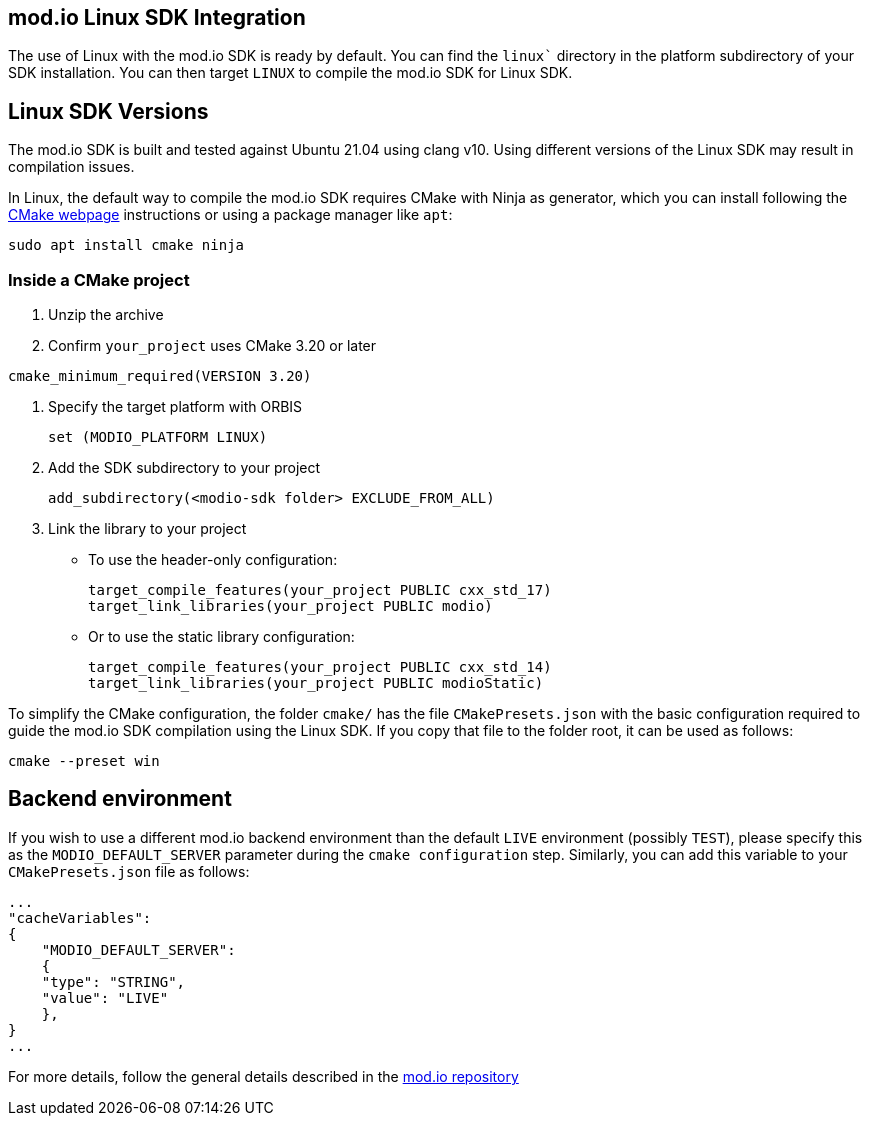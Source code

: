 == mod.io Linux SDK Integration

The use of Linux with the mod.io SDK is ready by default. You can find the `linux`` directory in the platform subdirectory of your SDK installation.
You can then target `LINUX` to compile the mod.io SDK for Linux SDK.

== Linux SDK Versions

The mod.io SDK is built and tested against Ubuntu 21.04 using clang v10. Using different versions of the Linux SDK may result in compilation issues.

In Linux, the default way to compile the mod.io SDK requires CMake with Ninja as generator, which you can install following the https://cmake.org/download/[CMake webpage] instructions or using a package manager like `apt`:

[source,cmake]
----
sudo apt install cmake ninja
----

=== Inside a CMake project

. Unzip the archive
. Confirm `your_project` uses CMake 3.20 or later

[source,cmake]
----
cmake_minimum_required(VERSION 3.20)
----
. Specify the target platform with ORBIS
+
[source,cmake]
----
set (MODIO_PLATFORM LINUX)
----
. Add the SDK subdirectory to your project
+
[source,cmake]
----
add_subdirectory(<modio-sdk folder> EXCLUDE_FROM_ALL)
----
. Link the library to your project
+
* To use the header-only configuration:
+
[source,cmake]
----
target_compile_features(your_project PUBLIC cxx_std_17)
target_link_libraries(your_project PUBLIC modio)
----
* Or to use the static library configuration:
+
[source,cmake]
----
target_compile_features(your_project PUBLIC cxx_std_14)
target_link_libraries(your_project PUBLIC modioStatic)
----

To simplify the CMake configuration, the folder `cmake/` has the file `CMakePresets.json` with the basic configuration required to guide the mod.io SDK compilation using the Linux SDK. If you copy that file to the folder root, it can be used as follows:

[source,cmake]
----
cmake --preset win
----

== Backend environment

If you wish to use a different mod.io backend environment than the default `LIVE` environment (possibly `TEST`), please specify this as the `MODIO_DEFAULT_SERVER` parameter during the `cmake configuration` step. Similarly, you can add this variable to your `CMakePresets.json` file as follows:

[source,json]
----
...
"cacheVariables": 
{
    "MODIO_DEFAULT_SERVER": 
    {
    "type": "STRING",
    "value": "LIVE"
    },
}
...
----

For more details, follow the general details described in the https://github.com/modio/modio-sdk[mod.io repository]
